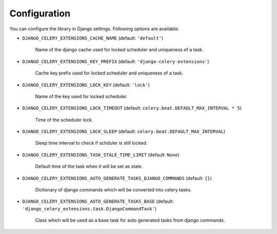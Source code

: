 .. _config:

=============
Configuration
=============

You can configure the library in Django settings. Following options are available:

* ``DJANGO_CELERY_EXTENSIONS_CACHE_NAME`` (default: ``'default'``)

    Name of the django cache used for locked scheduler and uniqueness of a task.


* ``DJANGO_CELERY_EXTENSIONS_KEY_PREFIX`` (default: ``'django-celery-extensions'``)

    Cache key prefix used for locked scheduler and uniqueness of a task.


* ``DJANGO_CELERY_EXTENSIONS_LOCK_KEY`` (default: ``'lock'``)

    Name of the key used for locked scheduler.


* ``DJANGO_CELERY_EXTENSIONS_LOCK_TIMEOUT`` (default: ``celery.beat.DEFAULT_MAX_INTERVAL * 5``)

    Time of the scheduler lock.


* ``DJANGO_CELERY_EXTENSIONS_LOCK_SLEEP`` (default: ``celery.beat.DEFAULT_MAX_INTERVAL``)

    Sleep time interval to check if schduler is still locked.


* ``DJANGO_CELERY_EXTENSIONS_TASK_STALE_TIME_LIMIT`` (default: ``None``)

    Default time of the task when it will be set as stale.


* ``DJANGO_CELERY_EXTENSIONS_AUTO_GENERATE_TASKS_DJANGO_COMMANDS`` (default: ``{}``)

    Dictionary of django commands which will be converted into celery tasks.


* ``DJANGO_CELERY_EXTENSIONS_AUTO_GENERATE_TASKS_BASE`` (default: ``'django_celery_extensions.task.DjangoCommandTask'``)

    Class which will be used as a base task for auto generated tasks from django commands.
